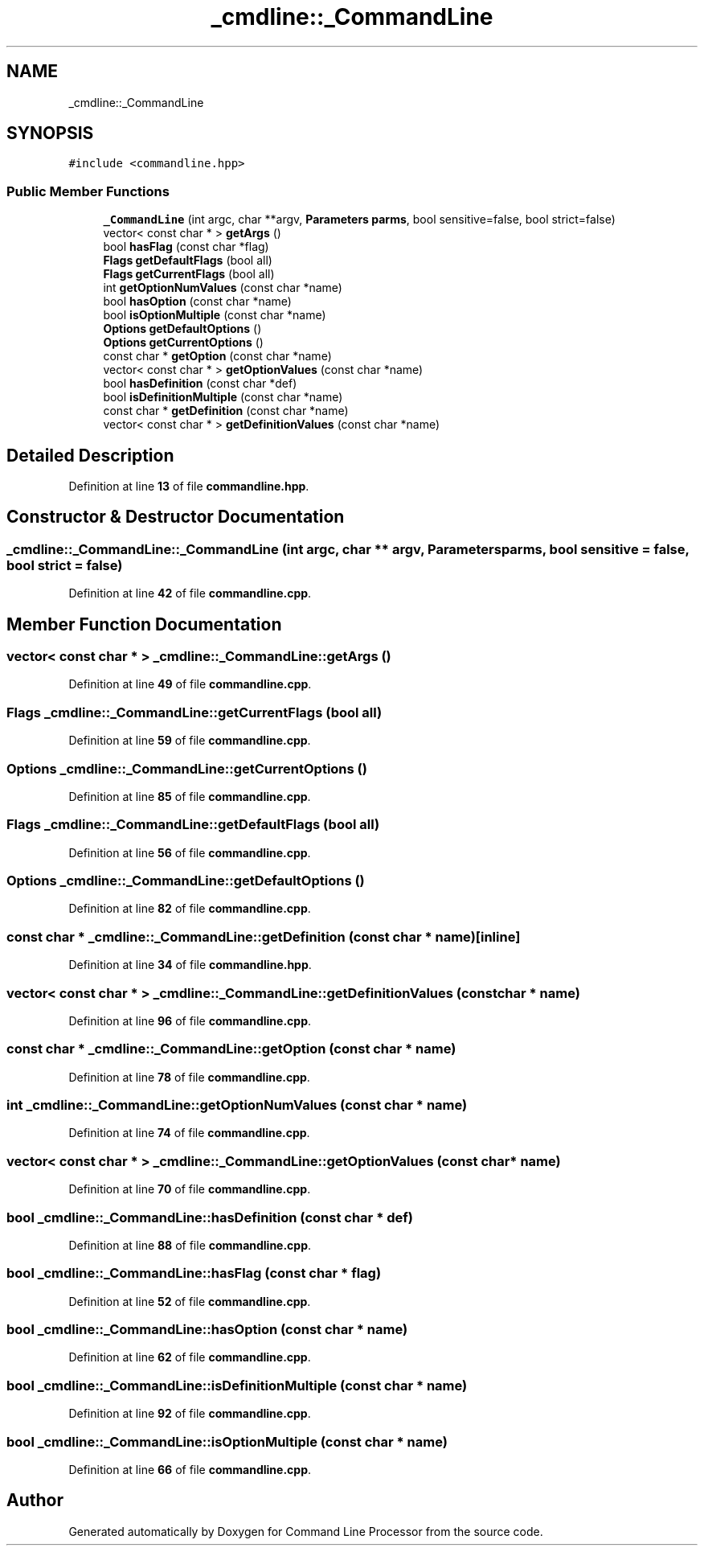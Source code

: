 .TH "_cmdline::_CommandLine" 3 "Wed Nov 3 2021" "Version 0.2.3" "Command Line Processor" \" -*- nroff -*-
.ad l
.nh
.SH NAME
_cmdline::_CommandLine
.SH SYNOPSIS
.br
.PP
.PP
\fC#include <commandline\&.hpp>\fP
.SS "Public Member Functions"

.in +1c
.ti -1c
.RI "\fB_CommandLine\fP (int argc, char **argv, \fBParameters\fP \fBparms\fP, bool sensitive=false, bool strict=false)"
.br
.ti -1c
.RI "vector< const char * > \fBgetArgs\fP ()"
.br
.ti -1c
.RI "bool \fBhasFlag\fP (const char *flag)"
.br
.ti -1c
.RI "\fBFlags\fP \fBgetDefaultFlags\fP (bool all)"
.br
.ti -1c
.RI "\fBFlags\fP \fBgetCurrentFlags\fP (bool all)"
.br
.ti -1c
.RI "int \fBgetOptionNumValues\fP (const char *name)"
.br
.ti -1c
.RI "bool \fBhasOption\fP (const char *name)"
.br
.ti -1c
.RI "bool \fBisOptionMultiple\fP (const char *name)"
.br
.ti -1c
.RI "\fBOptions\fP \fBgetDefaultOptions\fP ()"
.br
.ti -1c
.RI "\fBOptions\fP \fBgetCurrentOptions\fP ()"
.br
.ti -1c
.RI "const char * \fBgetOption\fP (const char *name)"
.br
.ti -1c
.RI "vector< const char * > \fBgetOptionValues\fP (const char *name)"
.br
.ti -1c
.RI "bool \fBhasDefinition\fP (const char *def)"
.br
.ti -1c
.RI "bool \fBisDefinitionMultiple\fP (const char *name)"
.br
.ti -1c
.RI "const char * \fBgetDefinition\fP (const char *name)"
.br
.ti -1c
.RI "vector< const char * > \fBgetDefinitionValues\fP (const char *name)"
.br
.in -1c
.SH "Detailed Description"
.PP 
Definition at line \fB13\fP of file \fBcommandline\&.hpp\fP\&.
.SH "Constructor & Destructor Documentation"
.PP 
.SS "_cmdline::_CommandLine::_CommandLine (int argc, char ** argv, \fBParameters\fP parms, bool sensitive = \fCfalse\fP, bool strict = \fCfalse\fP)"

.PP
Definition at line \fB42\fP of file \fBcommandline\&.cpp\fP\&.
.SH "Member Function Documentation"
.PP 
.SS "vector< const char * > _cmdline::_CommandLine::getArgs ()"

.PP
Definition at line \fB49\fP of file \fBcommandline\&.cpp\fP\&.
.SS "\fBFlags\fP _cmdline::_CommandLine::getCurrentFlags (bool all)"

.PP
Definition at line \fB59\fP of file \fBcommandline\&.cpp\fP\&.
.SS "\fBOptions\fP _cmdline::_CommandLine::getCurrentOptions ()"

.PP
Definition at line \fB85\fP of file \fBcommandline\&.cpp\fP\&.
.SS "\fBFlags\fP _cmdline::_CommandLine::getDefaultFlags (bool all)"

.PP
Definition at line \fB56\fP of file \fBcommandline\&.cpp\fP\&.
.SS "\fBOptions\fP _cmdline::_CommandLine::getDefaultOptions ()"

.PP
Definition at line \fB82\fP of file \fBcommandline\&.cpp\fP\&.
.SS "const char * _cmdline::_CommandLine::getDefinition (const char * name)\fC [inline]\fP"

.PP
Definition at line \fB34\fP of file \fBcommandline\&.hpp\fP\&.
.SS "vector< const char * > _cmdline::_CommandLine::getDefinitionValues (const char * name)"

.PP
Definition at line \fB96\fP of file \fBcommandline\&.cpp\fP\&.
.SS "const char * _cmdline::_CommandLine::getOption (const char * name)"

.PP
Definition at line \fB78\fP of file \fBcommandline\&.cpp\fP\&.
.SS "int _cmdline::_CommandLine::getOptionNumValues (const char * name)"

.PP
Definition at line \fB74\fP of file \fBcommandline\&.cpp\fP\&.
.SS "vector< const char * > _cmdline::_CommandLine::getOptionValues (const char * name)"

.PP
Definition at line \fB70\fP of file \fBcommandline\&.cpp\fP\&.
.SS "bool _cmdline::_CommandLine::hasDefinition (const char * def)"

.PP
Definition at line \fB88\fP of file \fBcommandline\&.cpp\fP\&.
.SS "bool _cmdline::_CommandLine::hasFlag (const char * flag)"

.PP
Definition at line \fB52\fP of file \fBcommandline\&.cpp\fP\&.
.SS "bool _cmdline::_CommandLine::hasOption (const char * name)"

.PP
Definition at line \fB62\fP of file \fBcommandline\&.cpp\fP\&.
.SS "bool _cmdline::_CommandLine::isDefinitionMultiple (const char * name)"

.PP
Definition at line \fB92\fP of file \fBcommandline\&.cpp\fP\&.
.SS "bool _cmdline::_CommandLine::isOptionMultiple (const char * name)"

.PP
Definition at line \fB66\fP of file \fBcommandline\&.cpp\fP\&.

.SH "Author"
.PP 
Generated automatically by Doxygen for Command Line Processor from the source code\&.
